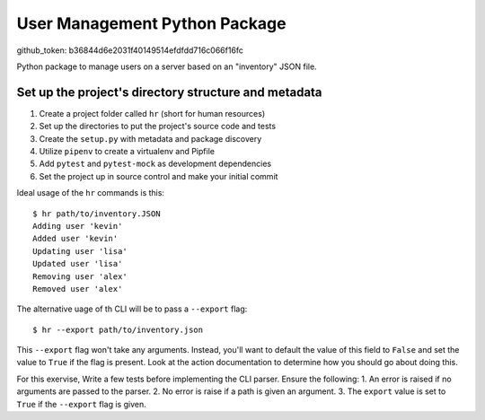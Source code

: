 User Management Python Package
==============================
github_token: b36844d6e2031f40149514efdfdd716c066f16fc

Python package to manage users on a server
based on an "inventory" JSON file.

Set up the project's directory structure and metadata
-----------------------------------------------------

1. Create a project folder called ``hr`` (short for human resources)
2. Set up the directories to put the project's source code and tests
3. Create the ``setup.py`` with metadata and package discovery
4. Utilize ``pipenv`` to create a virtualenv and Pipfile
5. Add ``pytest`` and ``pytest-mock`` as development dependencies
6. Set the project up in source control and make your initial commit

Ideal usage of the ``hr`` commands is this:
::
    $ hr path/to/inventory.JSON
    Adding user 'kevin'
    Added user 'kevin'
    Updating user 'lisa'
    Updated user 'lisa'
    Removing user 'alex'
    Removed user 'alex'

The alternative uage of th CLI will be to pass a ``--export`` flag:
::
    $ hr --export path/to/inventory.json
This ``--export`` flag won't take any arguments. Instead, you'll want to default
the value of this field to ``False`` and set the value to ``True`` if the flag is present. Look at the action documentation to determine how you should go about doing this.

For this exervise, Write a few tests before implementing the CLI parser. Ensure the following:
1. An error is raised if no arguments are passed to the parser.
2. No error is raise if a path is given an argument.
3. The ``export`` value is set to ``True`` if the ``--export`` flag is given.